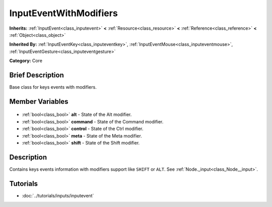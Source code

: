 .. Generated automatically by doc/tools/makerst.py in Godot's source tree.
.. DO NOT EDIT THIS FILE, but the InputEventWithModifiers.xml source instead.
.. The source is found in doc/classes or modules/<name>/doc_classes.

.. _class_InputEventWithModifiers:

InputEventWithModifiers
=======================

**Inherits:** :ref:`InputEvent<class_inputevent>` **<** :ref:`Resource<class_resource>` **<** :ref:`Reference<class_reference>` **<** :ref:`Object<class_object>`

**Inherited By:** :ref:`InputEventKey<class_inputeventkey>`, :ref:`InputEventMouse<class_inputeventmouse>`, :ref:`InputEventGesture<class_inputeventgesture>`

**Category:** Core

Brief Description
-----------------

Base class for keys events with modifiers.

Member Variables
----------------

  .. _class_InputEventWithModifiers_alt:

- :ref:`bool<class_bool>` **alt** - State of the Alt modifier.

  .. _class_InputEventWithModifiers_command:

- :ref:`bool<class_bool>` **command** - State of the Command modifier.

  .. _class_InputEventWithModifiers_control:

- :ref:`bool<class_bool>` **control** - State of the Ctrl modifier.

  .. _class_InputEventWithModifiers_meta:

- :ref:`bool<class_bool>` **meta** - State of the Meta modifier.

  .. _class_InputEventWithModifiers_shift:

- :ref:`bool<class_bool>` **shift** - State of the Shift modifier.


Description
-----------

Contains keys events information with modifiers support like ``SHIFT`` or ``ALT``. See :ref:`Node._input<class_Node__input>`.

Tutorials
---------

- :doc:`../tutorials/inputs/inputevent`

